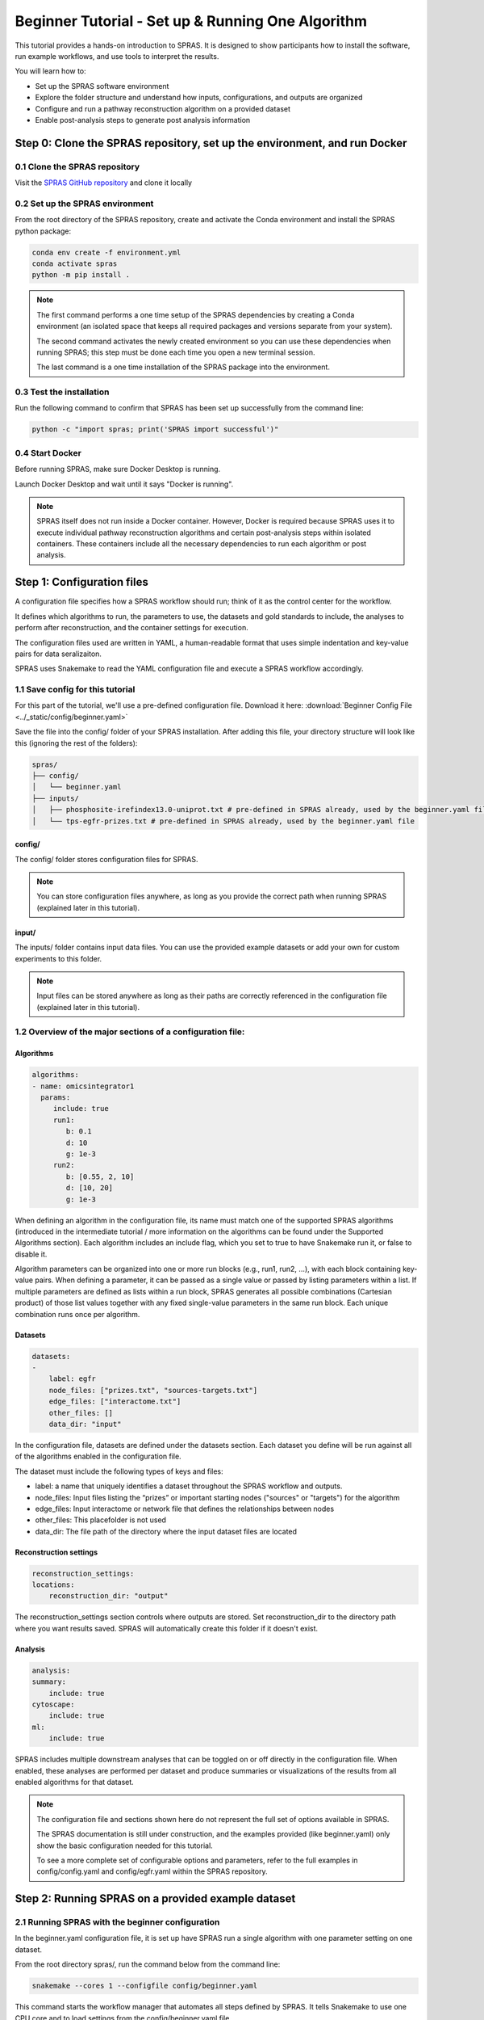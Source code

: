 ##################################################
Beginner Tutorial - Set up & Running One Algorithm
##################################################

This tutorial provides a hands-on introduction to SPRAS. It is designed to show participants how to install the software, run example workflows, and use tools to interpret the results.

You will learn how to:

- Set up the SPRAS software environment
- Explore the folder structure and understand how inputs, configurations, and outputs are organized
- Configure and run a pathway reconstruction algorithm on a provided dataset
- Enable post-analysis steps to generate post analysis information


Step 0: Clone the SPRAS repository, set up the environment, and run Docker
==========================================================================

0.1 Clone the SPRAS repository
-------------------------------

Visit the `SPRAS GitHub repository <https://github.com/Reed-CompBio/spras>`__ and clone it locally

0.2 Set up the SPRAS environment
-------------------------------------

From the root directory of the SPRAS repository, create and activate the Conda environment and install the SPRAS python package:

.. code:: bash

    conda env create -f environment.yml
    conda activate spras
    python -m pip install .

.. note::
   The first command performs a one time setup of the SPRAS dependencies by creating a Conda environment (an isolated space that keeps all required packages and versions separate from your system).

   The second command activates the newly created environment so you can use these dependencies when running SPRAS; this step must be done each time you open a new terminal session.

   The last command is a one time installation of the SPRAS package into the environment.

0.3 Test the installation
-------------------------

Run the following command to confirm that SPRAS has been set up successfully from the command line:

.. code:: bash

   python -c "import spras; print('SPRAS import successful')"

0.4 Start Docker
----------------

Before running SPRAS, make sure Docker Desktop is running.

Launch Docker Desktop and wait until it says "Docker is running".
   
.. note::
   SPRAS itself does not run inside a Docker container.
   However, Docker is required because SPRAS uses it to execute individual pathway reconstruction algorithms and certain post-analysis steps within isolated containers.
   These containers include all the necessary dependencies to run each algorithm or post analysis.

Step 1: Configuration files
============================

A configuration file specifies how a SPRAS workflow should run; think of it as the control center for the workflow.

It defines which algorithms to run, the parameters to use, the datasets and gold standards to include, the analyses to perform after reconstruction, and the container settings for execution. 

The configuration files used are written in YAML, a human-readable format that uses simple indentation and key-value pairs for data seralizaiton.

SPRAS uses Snakemake to read the YAML configuration file and execute a SPRAS workflow accordingly.

.. Snakemake considers a task from the configuration file complete once the expected output files are present in the output directory. 
.. As a result, rerunning the same configuration file may do nothing if those files already exist. 
.. To continue or rerun SPRAS with the same configuration file, delete the output directory (or its contents) or modify the configuration file so Snakemake regenerates new results.

1.1 Save config for this tutorial
----------------------------------

For this part of the tutorial, we'll use a pre-defined configuration file. 
Download it here: :download:`Beginner Config File <../_static/config/beginner.yaml>`

Save the file into the config/ folder of your SPRAS installation.
After adding this file, your directory structure will look like this (ignoring the rest of the folders):

.. code-block:: text

   spras/
   ├── config/
   │   └── beginner.yaml
   ├── inputs/
   │   ├── phosphosite-irefindex13.0-uniprot.txt # pre-defined in SPRAS already, used by the beginner.yaml file
   │   └── tps-egfr-prizes.txt # pre-defined in SPRAS already, used by the beginner.yaml file


config/
^^^^^^^^^

The config/ folder stores configuration files for SPRAS.

.. note::
   You can store configuration files anywhere, as long as you provide the correct path when running SPRAS (explained later in this tutorial).

input/
^^^^^^^^

The inputs/ folder contains input data files.
You can use the provided example datasets or add your own for custom experiments to this folder.

.. note::
   Input files can be stored anywhere as long as their paths are correctly referenced in the configuration file (explained later in this tutorial).

1.2 Overview of the major sections of a configuration file:
------------------------------------------------------------

Algorithms
^^^^^^^^^^^

.. code-block:: yaml
    
    algorithms:
    - name: omicsintegrator1
      params:
         include: true
         run1:
            b: 0.1
            d: 10
            g: 1e-3
         run2:
            b: [0.55, 2, 10]
            d: [10, 20]
            g: 1e-3
   

When defining an algorithm in the configuration file, its name must match one of the supported SPRAS algorithms (introduced in the intermediate tutorial / more information on the algorithms can be found under the Supported Algorithms section). 
Each algorithm includes an include flag, which you set to true to have Snakemake run it, or false to disable it. 

Algorithm parameters can be organized into one or more run blocks (e.g., run1, run2, …), with each block containing key-value pairs.
When defining a parameter, it can be passed as a single value or passed by listing parameters within a list.
If multiple parameters are defined as lists within a run block, SPRAS generates all possible combinations (Cartesian product) of those list values together with any fixed single-value parameters in the same run block. 
Each unique combination runs once per algorithm.

Datasets
^^^^^^^^^^^

.. code-block:: yaml

    datasets:
    - 
        label: egfr
        node_files: ["prizes.txt", "sources-targets.txt"]
        edge_files: ["interactome.txt"]
        other_files: []
        data_dir: "input"
    
In the configuration file, datasets are defined under the datasets section. 
Each dataset you define will be run against all of the algorithms enabled in the configuration file.

The dataset must include the following types of keys and files:

- label: a name that uniquely identifies a dataset throughout the SPRAS workflow and outputs.
- node_files: Input files listing the “prizes” or important starting nodes ("sources" or "targets") for the algorithm
- edge_files: Input interactome or network file that defines the relationships between nodes
- other_files: This placefolder is not used
- data_dir: The file path of the directory where the input dataset files are located

Reconstruction settings
^^^^^^^^^^^^^^^^^^^^^^^^^

.. code-block:: yaml

    reconstruction_settings:
    locations:
        reconstruction_dir: "output"

The reconstruction_settings section controls where outputs are stored.
Set reconstruction_dir to the directory path where you want results saved. SPRAS will automatically create this folder if it doesn't exist.

Analysis
^^^^^^^^^

.. code-block:: yaml

    analysis:
    summary:
        include: true
    cytoscape:
        include: true
    ml:
        include: true
   

SPRAS includes multiple downstream analyses that can be toggled on or off directly in the configuration file. 
When enabled, these analyses are performed per dataset and produce summaries or visualizations of the results from all enabled algorithms for that dataset.

.. note::
   The configuration file and sections shown here do not represent the full set of options available in SPRAS.
   
   The SPRAS documentation is still under construction, and the examples provided (like beginner.yaml) only show the basic configuration needed for this tutorial.
   
   To see a more complete set of configurable options and parameters, refer to the full examples in config/config.yaml and config/egfr.yaml within the SPRAS repository.

Step 2: Running SPRAS on a provided example dataset 
====================================================

2.1 Running SPRAS with the beginner configuration
-------------------------------------------------
In the beginner.yaml configuration file, it is set up have SPRAS run a single algorithm with one parameter setting on one dataset.

From the root directory spras/, run the command below from the command line:

.. code:: bash

    snakemake --cores 1 --configfile config/beginner.yaml

This command starts the workflow manager that automates all steps defined by SPRAS.
It tells Snakemake to use one CPU core and to load settings from the config/beginner.yaml file.

What happens when you run this command
^^^^^^^^^^^^^^^^^^^^^^^^^^^^^^^^^^^^^^^

SPRAS will execute quickly from your perspective; however, several automated steps (handled by Snakemake and Docker) occur behind the scenes.

.. note::
   On Apple computers (M1/M2/M3 chips), the first run may take slightly longer because the SPRAS Docker images are built for AMD architectures, not ARM, so Docker must perform additional image translation before execution.

1. Snakemake starts the workflow

Snakemake reads the options set in the beginner.yaml configuration file and determines which datasets, algorithms, and parameter combinations need to run and if any post-analysis steps were requested.

2. Creating algorithm specific inputs

For each algorithm marked as include: true in the configuration, SPRAS generates input files tailored to those algorithms using the dataset specified in the config file. 

In this case, only PathLinker is enabled. 
SPRAS creates the files required by PathLinker and places them in the prepared/egfr-pathlinker-inputs/.

4. Organizing results with parameter hashes

Each dataset-algorithm-parameter combination is placed in its own folder named like <dataset>-<algorithm>-params-<hash>.  

For this configuration file only egfr-pathlinker-params-D4TUKMX/ is created.
D4TUKMX is a hash that uniquely identifies a specific parameter combination (k = 10). 

A matching log file is placed in logs/parameters-pathlinker-params-D4TUKMX.yaml which records the exact parameter value used.

5. Running the algorithm

SPRAS downloads the PathLinker Docker image from `DockerHub <https://hub.docker.com/u/reedcompbio>`__ and launches it in a container, sending the prepared input files and specific parameter settings needed for execution.

PathLinker runs and generates an output file named raw-pathway.txt, which contains the reconstructed subnetwork in PathLinker's algorithm-specific format.

SPRAS then saves this file in its corresponding folder.

6. Standardizing the results

SPRAS parses the raw PathLinker output into a standardized SPRAS format (pathway.txt) and SPRAS saves this file in its corresponding folder.

7. Logging the Snakemake run 

Snakemake creates a dated log in .snakemake/log/. This log shows what jobs ran and any errors that occurred during the SPRAS run.

What your directory structure should like after this run:
^^^^^^^^^^^^^^^^^^^^^^^^^^^^^^^^^^^^^^^^^^^^^^^^^^^^^^^^^
.. code-block:: text

   spras/
   ├── .snakemake/
   │   └── log/
   │       └── ... snakemake log files ...
   ├── config/
   │   └── beginner.yaml
   ├── inputs/
   │   ├── phosphosite-irefindex13.0-uniprot.txt
   │   └── tps-egfr-prizes.txt
   ├── outputs/
   │   └── beginner/
   │       └── egfr-pathlinker-params-D4TUKMX/
   │            └── pathway.txt
   │            └── raw-pathway.txt
   │       └── logs/
   │                └── dataset-egfr.yaml
   │                └── parameters-pathlinker-params-D4TUKMX.yaml
   │       └── prepared/
   │            └── egfr-pathlinker-inputs
   │                └── network.txt
   │                └── nodetypes.txt
   │       └── dataset-egfr-merged.pickle


After running the SPRAS command two more folders are added to SPRAS

.snakemake/log/
^^^^^^^^^^^^^^^

The .snakemake/log/ directory contains records of all Snakemake jobs that were executed for the SPRAS run.

output/
-------

Stores the results generated during a SPRAS workflow.

.. note:: 
   Output folders and files can be stored anywhere, as long as the reconstruction_dir parameter in the configuration file is set to the directory path where you want the results to be saved.

.. note::
   SPRAS has additional files and directories to use during runs. However, for most users, and for the purposes of this tutorial, it isn't necessary to fully understand them.


2.4 Running SPRAS with more parameter combinations
---------------------------------------------------

In the beginner.yaml configuration file, uncomment the run2 section under pathlinker so it looks like:

.. code-block:: yaml
    
    run2:   
        k: [10, 100] 

With this update, the beginner.yaml configuration file is set up have SPRAS run a single algorithm with multiple parameter settings on one dataset.

After saving the changes, rerun with:

.. code:: bash

    snakemake --cores 1 --configfile config/beginner.yaml

What happens when you run this command
^^^^^^^^^^^^^^^^^^^^^^^^^^^^^^^^^^^^^^^

1.	Snakemake loads the configuration file

Snakemake again reads beginner.yaml to determine which datasets, algorithms, parameters, and post-analyses to run. 

It reuses cached results to skip completed steps, rerunning only those that are new or outdated. 
Here, the inputs and D4TUKMX parameter are reused.

2. Organizing outputs per parameter combination

Each new dataset-algorithm-parameter combination gets its own folder (egfr-pathlinker-params-7S4SLU6/ and egfr-pathlinker-params-VQL7BDZ/)

3. Reusing prepared inputs with additional parameter combinations

For each new parameter combination and its corresponding cached prepared inputs,  SPRAS executes PathLinker by launching multiple Docker contatiners (once for each parameter configuration). 

PathLinker then runs and produces a raw-pathway.txt file specific to each parameter and places it in it's corresponding folder.

4. Parsing into standardized results

SPRAS parses each new raw-pathway.txt file into a standardized SPRAS format (pathway.txt) and places it in it's corresponding folder.

What your directory structure should like after this run:
^^^^^^^^^^^^^^^^^^^^^^^^^^^^^^^^^^^^^^^^^^^^^^^^^^^^^^^^^
.. code-block:: text

   spras/
   ├── .snakemake/
   │   └── log/
   │       └── ... snakemake log files ...
   ├── config/
   │   └── beginner.yaml
   ├── inputs/
   │   ├── phosphosite-irefindex13.0-uniprot.txt
   │   └── tps-egfr-prizes.txt
   ├── outputs/
   │   └── beginner/
   │       └── egfr-pathlinker-params-7S4SLU6/
   │            └── pathway.txt
   │            └── raw-pathway.txt
   │       └── egfr-pathlinker-params-D4TUKMX/
   │            └── pathway.txt
   │            └── raw-pathway.txt
   │       └── egfr-pathlinker-params-VQL7BDZ/
   │            └── pathway.txt
   │            └── raw-pathway.txt
   │       └── logs/
   │                └── dataset-egfr.yaml
   │                └── parameters-pathlinker-params-7S4SLU6.yaml
   │                └── parameters-pathlinker-params-D4TUKMX.yaml
   │                └── parameters-pathlinker-params-VQL7BDZ.yaml
   │       └── prepared/
   │            └── egfr-pathlinker-inputs
   │                └── network.txt
   │                └── nodetypes.txt
   │       └── dataset-egfr-merged.pickle


2.5 Reviewing the pathway.txt Files 
------------------------------------

Each pathway.txt file contains the standardized reconstructed subnetworks and can be used at face value, or for further post analysis.

1.	Locate the files

Navigate to the output directory spras/output/beginner/. Inside, you will find subfolders corresponding to each dataset-algorithm-parameter combination.

2. Open a pathway.txt file

Each file lists the network edges that were reconstructed for that specific run. The format includes columns for the two interacting nodes, the rank, and the edge direction

For example, the file egfr-pathlinker-params-7S4SLU6/pathway.txt contains the following reconstructed subnetwork:

.. code-block:: text
        
    Node1	Node2	Rank	Direction
    EGF_HUMAN	EGFR_HUMAN	1	D
    EGF_HUMAN	S10A4_HUMAN	2	D
    S10A4_HUMAN	MYH9_HUMAN	2	D
    K7PPA8_HUMAN	MDM2_HUMAN	3	D
    MDM2_HUMAN	P53_HUMAN	3	D
    S10A4_HUMAN	K7PPA8_HUMAN	3	D
    K7PPA8_HUMAN	SIR1_HUMAN	4	D
    MDM2_HUMAN	MDM4_HUMAN	5	D
    MDM4_HUMAN	P53_HUMAN	5	D
    CD2A2_HUMAN	CDK4_HUMAN	6	D
    CDK4_HUMAN	RB_HUMAN	6	D
    MDM2_HUMAN	CD2A2_HUMAN	6	D
    EP300_HUMAN	P53_HUMAN	7	D
    K7PPA8_HUMAN	EP300_HUMAN	7	D
    K7PPA8_HUMAN	UBP7_HUMAN	8	D
    UBP7_HUMAN	P53_HUMAN	8	D
    K7PPA8_HUMAN	MDM4_HUMAN	9	D
    MDM4_HUMAN	MDM2_HUMAN	9	D

Step 3: Running Post-Analyses 
==============================

3.1 Adding post-analyses to the beginner configuration
------------------------------------------------------

To enable downstream analyses, update the analysis section in your configuration file by setting both summary and cytoscape to true. 

Your analysis section in the configuration file should look like this:

.. code-block:: yaml

    analysis:
        summary:
            include: true 
        cytoscape:
            include: true 

summary generates graph topological summary statistics for each algorithm's parameter combination output, generating a summary file for all reconstructed subnetworks for a given dataset.

This will report these statistics for each pathway:

- Number of nodes
- Number of edges
- Number of connected components
- Network density
- Maximum degree
- Median degree
- Maximum diameter
- Average path length

cytoscape creates a Cytoscape session file (.cys) that includes all reconstructed subnetworks for a given dataset, eliminating the need to manually create individual graphs.
This makes it easy to upload and visualize all the results directly within Cytoscape.

With this update, the beginner.yaml configuration file is set up for SPRAS to run two post-analyses on the outputs generated by a single algorithm that was executed with multiple parameter settings on one dataset.

After saving the changes, rerun with:

.. code:: bash

    snakemake --cores 1 --configfile config/beginner.yaml


What happens when you run this command
^^^^^^^^^^^^^^^^^^^^^^^^^^^^^^^^^^^^^^^
1. Reusing cached results

Snakemake reads the options set in beginner.yaml and checks for any requested post-analysis steps. 

It reuses cached results; in this case, the pathway.txt files generated from the previously executed PathLinker parameter combinations for the egfr dataset.

2.	Running the summary analysis

SPRAS aggregates the pathway.txt files from all selected parameter combinations into a single summary table. 

The results are saved in egfr-pathway-summary.txt.

3.	Running the Cytoscape analysis

All pathway.txt files from the chosen parameter combinations are collected and passed into the Cytoscape Docker image. 

A Cytoscape session file is then generated, containing visualizations for each pathway and saved as egfr-cytoscape.cys.

What your directory structure should like after this run:
^^^^^^^^^^^^^^^^^^^^^^^^^^^^^^^^^^^^^^^^^^^^^^^^^^^^^^^^^^^
.. code-block:: text

   spras/
   ├── .snakemake/
   │   └── log/
   │       └── ... snakemake log files ...
   ├── config/
   │   └── beginner.yaml
   ├── inputs/
   │   ├── phosphosite-irefindex13.0-uniprot.txt
   │   └── tps-egfr-prizes.txt
   ├── outputs/
   │   └── beginner/
   │       └── egfr-pathlinker-params-7S4SLU6/
   │            └── pathway.txt
   │            └── raw-pathway.txt
   │       └── egfr-pathlinker-params-D4TUKMX/
   │            └── pathway.txt
   │            └── raw-pathway.txt
   │       └── egfr-pathlinker-params-VQL7BDZ/
   │            └── pathway.txt
   │            └── raw-pathway.txt
   │       └── logs/
   │                └── dataset-egfr.yaml
   │                └── parameters-pathlinker-params-7S4SLU6.yaml
   │                └── parameters-pathlinker-params-D4TUKMX.yaml
   │                └── parameters-pathlinker-params-VQL7BDZ.yaml
   │       └── prepared/
   │            └── egfr-pathlinker-inputs
   │                └── network.txt
   │                └── nodetypes.txt
   │       └── dataset-egfr-merged.pickle
   │       └── egfr-cytoscape.cys
   │       └── egfr-pathway-summary.txt

3.1 Reviewing the outputs
--------------------------

Reviewing the summary file
^^^^^^^^^^^^^^^^^^^^^^^^^^^
1. Open the summary statistics file

In your file explorer, go to spras/output/beginner/egfr-pathway-summary.txt and open it locally.

.. image:: ../_static/images/summary-stats.png
   :alt: description of the image
   :align: center

.. raw:: html

   <div style="margin:20px 0;"></div>


This file summarizes the graph topological statistics for each output pathway.txt file for a given dataset, 
along with the parameter combinations that produced them, allowing you to interpret and compare algorithm outputs side by side in a compact format.

Reviewing outputs in Cytoscape
^^^^^^^^^^^^^^^^^^^^^^^^^^^^^^^

.. note::
   Cytoscape is an open-source software platform for visualizing networks.
   It allows you to explore networks interactively, apply layouts and styles, and integrate additional data for deeper analysis.

1.	Open Cytoscape

Launch the Cytoscape application on your computer.

2.	Load the Cytoscape session file

Navigate to spras/output/beginner/egfr-cytoscape.cys and open it in Cytoscape.

.. image:: ../_static/images/cytoscape_upload_network.png
   :alt: description of the image
   :width: 500
   :align: center

.. raw:: html

   <div style="margin:20px 0;"></div>
   
.. image:: ../_static/images/cytoscape-open-cys-file.png
   :alt: description of the image
   :width: 500
   :align: center


.. raw:: html

   <div style="margin:20px 0;"></div>

Once loaded, the session will display all reconstructed subnetworks for a given dataset, organized by algorithm and parameter combination.

.. image:: ../_static/images/cytoscape-opened.png
   :alt: description of the image
   :width: 500
   :align: center

You can view and interact with each reconstructed subnetwork. Compare how the different parameter settings influence the pathways generated.

The small parameter value (k=1) produced a compact subnetwork:

.. image:: ../_static/images/1_pathway.png
   :alt: description of the image
   :width: 400
   :align: center

.. raw:: html

   <div style="margin:20px 0;"></div>


The moderate parameter value (k=10) expanded the subnetwork, introducing additional nodes and edges that may uncover new connections:

.. image:: ../_static/images/10_pathway.png
   :alt: description of the image
   :width: 600
   :align: center

.. raw:: html

   <div style="margin:20px 0;"></div>

The large parameter value (k=100) generates a much denser subnetwork, capturing a broader range of edges but also could introduce connections that may be less  meaningful:

.. image:: ../_static/images/100_pathway.png
   :alt: description of the image
   :width: 600
   :align: center

.. raw:: html

   <div style="margin:20px 0;"></div>
